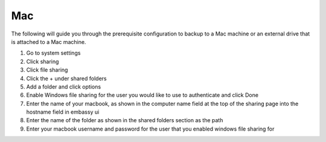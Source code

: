 .. _cifs-mac:

===
Mac
===

The following will guide you through the prerequisite configuration to backup to a Mac machine or an external drive that is attached to a Mac machine.

#. Go to system settings

#. Click sharing

#. Click file sharing

#. Click the + under shared folders

#. Add a folder and click options

#. Enable Windows file sharing for the user you would like to use to authenticate and click Done

#. Enter the name of your macbook, as shown in the computer name field at the top of the sharing page into the hostname field in embassy ui

#. Enter the name of the folder as shown in the shared folders section as the path

#. Enter your macbook username and password for the user that you enabled windows file sharing for
